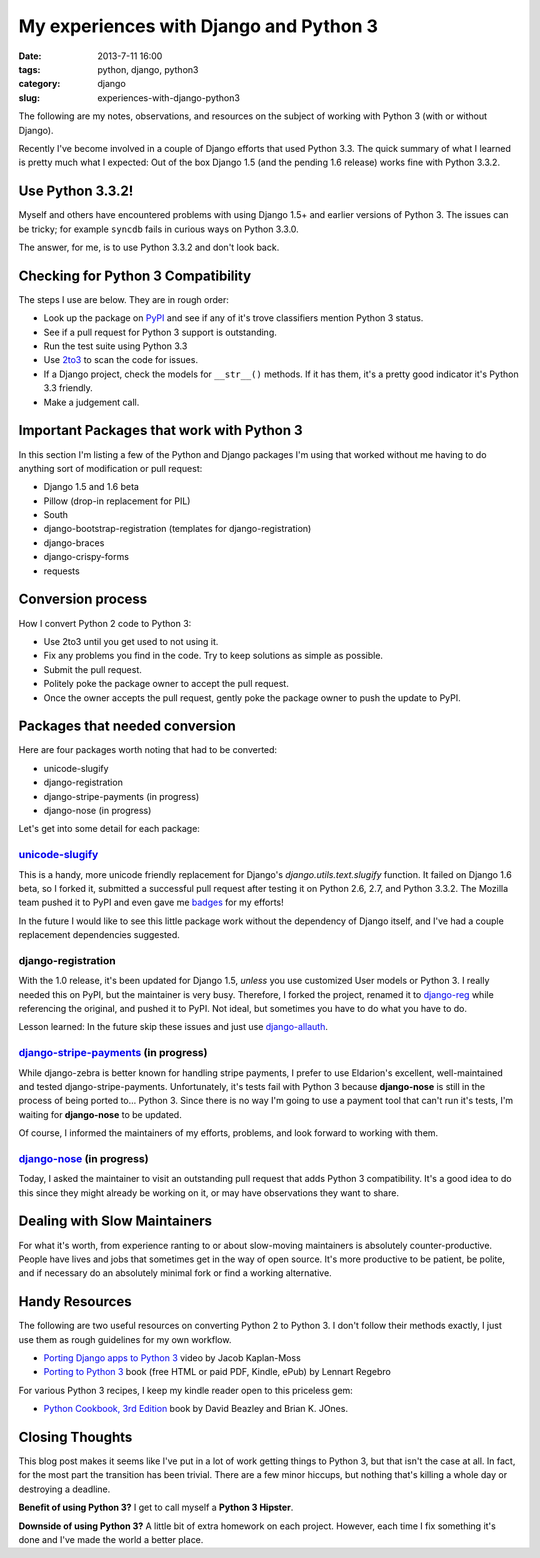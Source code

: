 =======================================
My experiences with Django and Python 3
=======================================

:date: 2013-7-11 16:00
:tags: python, django, python3
:category: django
:slug: experiences-with-django-python3

The following are my notes, observations, and resources on the subject of working with Python 3 (with or without Django).

Recently I've become involved in a couple of Django efforts that used Python 3.3. The quick summary of what I learned is pretty much what I expected: Out of the box Django 1.5 (and the pending 1.6 release) works fine with Python 3.3.2.

Use Python 3.3.2!
=================

Myself and others have encountered problems with using Django 1.5+ and earlier versions of Python 3. The issues can be tricky; for example ``syncdb`` fails in curious ways on Python 3.3.0.

The answer, for me, is to use Python 3.3.2 and don't look back.


Checking for Python 3 Compatibility
===================================

The steps I use are below. They are in rough order:

* Look up the package on `PyPI`_ and see if any of it's trove classifiers mention Python 3 status.
* See if a pull request for Python 3 support is outstanding. 
* Run the test suite using Python 3.3
* Use `2to3`_ to scan the code for issues.
* If a Django project, check the models for ``__str__()`` methods. If it has them, it's a pretty good indicator it's Python 3.3 friendly.
* Make a judgement call.

.. _`PyPI`: https://pypi.python.org/pypi/

.. _`2to3`: http://docs.python.org/2/library/2to3.html

Important Packages that work with Python 3
==========================================

In this section I'm listing a few of the Python and Django packages I'm using that worked without me having to do anything sort of modification or pull request:

* Django 1.5 and 1.6 beta
* Pillow (drop-in replacement for PIL)
* South
* django-bootstrap-registration (templates for django-registration)
* django-braces
* django-crispy-forms
* requests

Conversion process
==================

How I convert Python 2 code to Python 3:

* Use 2to3 until you get used to not using it.
* Fix any problems you find in the code. Try to keep solutions as simple as possible. 
* Submit the pull request.
* Politely poke the package owner to accept the pull request.
* Once the owner accepts the pull request, gently poke the package owner to push the update to PyPI.

Packages that needed conversion
===============================

Here are four packages worth noting that had to be converted:

* unicode-slugify
* django-registration
* django-stripe-payments (in progress)
* django-nose (in progress)

Let's get into some detail for each package:

`unicode-slugify`_
-------------------

This is a handy, more unicode friendly replacement for Django's `django.utils.text.slugify` function. It failed on Django 1.6 beta, so I forked it, submitted a successful pull request after testing it on Python 2.6, 2.7, and Python 3.3.2. The Mozilla team pushed it to PyPI and even gave me badges_ for my efforts!

In the future I would like to see this little package work without the dependency of Django itself, and I've had a couple replacement dependencies suggested.

.. _`unicode-slugify`: https://pypi.python.org/pypi/unicode-slugify

.. _badges: https://badges.mozilla.org/en-US/profiles/profile/pydanny

django-registration
--------------------

With the 1.0 release, it's been updated for Django 1.5, *unless* you use customized User models or Python 3. I really needed this on PyPI, but the maintainer is very busy. Therefore, I forked the project, renamed it to `django-reg`_ while referencing the original, and pushed it to PyPI. Not ideal, but sometimes you have to do what you have to do.

Lesson learned: In the future skip these issues and just use `django-allauth`_. 

.. _`django-reg`: https://pypi.python.org/pypi/django-reg
.. _`django-allauth`: https://pypi.python.org/pypi/django-allauth

`django-stripe-payments`_ (in progress)
---------------------------------------

While django-zebra is better known for handling stripe payments, I prefer to use Eldarion's excellent, well-maintained and tested django-stripe-payments. Unfortunately, it's tests fail with Python 3 because **django-nose** is still in the process of being ported to... Python 3. Since there is no way I'm going to use a payment tool that can't run it's tests, I'm waiting for **django-nose** to be updated.

Of course, I informed the maintainers of my efforts, problems, and look forward to working with them.

.. _`django-stripe-payments`: https://pypi.python.org/pypi/django-stripe-payments

`django-nose`_ (in progress)
-----------------------------

Today, I asked the maintainer to visit an outstanding pull request that adds Python 3 compatibility. It's a good idea to do this since they might already be working on it, or may have observations they want to share.

.. _`django-nose`: https://pypi.python.org/pypi/django-nose


Dealing with Slow Maintainers
==============================

For what it's worth, from experience ranting to or about slow-moving maintainers is absolutely counter-productive. People have lives and jobs that sometimes get in the way of open source. It's more productive to be patient, be polite, and if necessary do an absolutely minimal fork or find a working alternative.

Handy Resources
=====================

The following are two useful resources on converting Python 2 to Python 3. I don't follow their methods exactly, I just use them as rough guidelines for my own workflow.

* `Porting Django apps to Python 3`_ video by Jacob Kaplan-Moss
* `Porting to Python 3`_ book (free HTML or paid PDF, Kindle, ePub) by Lennart Regebro

.. _`Porting Django apps to Python 3`: http://youtu.be/cJMGvAYYUyY
.. _`Porting to Python 3`: http://python3porting.com/

For various Python 3 recipes, I keep my kindle reader open to this priceless gem:

* `Python Cookbook, 3rd Edition`_ book by David Beazley and Brian K. JOnes.

.. _`Python Cookbook, 3rd Edition`: http://www.amazon.com/Python-Cookbook-ebook/dp/B00DQV4GGY/?tag=

Closing Thoughts
================

This blog post makes it seems like I've put in a lot of work getting things to Python 3, but that isn't the case at all. In fact, for the most part the transition has been trivial. There are a few minor hiccups, but nothing that's killing a whole day or destroying a deadline. 

**Benefit of using Python 3?** I get to call myself a **Python 3 Hipster**.

**Downside of using Python 3?** A little bit of extra homework on each project. However, each time I fix something it's done and I've made the world a better place.